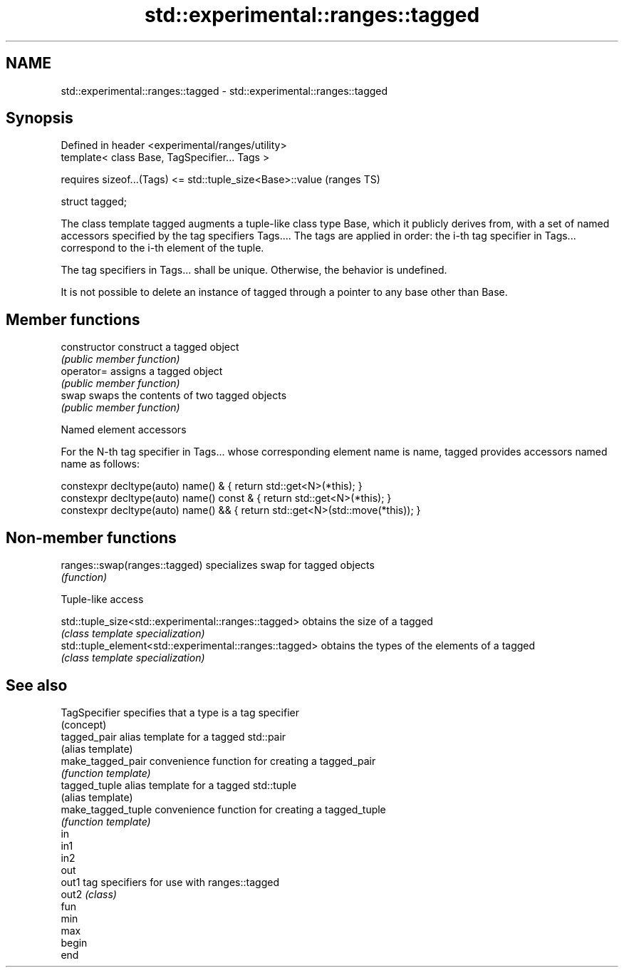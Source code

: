 .TH std::experimental::ranges::tagged 3 "2020.03.24" "http://cppreference.com" "C++ Standard Libary"
.SH NAME
std::experimental::ranges::tagged \- std::experimental::ranges::tagged

.SH Synopsis
   Defined in header <experimental/ranges/utility>
   template< class Base, TagSpecifier... Tags >

   requires sizeof...(Tags) <= std::tuple_size<Base>::value  (ranges TS)

   struct tagged;

   The class template tagged augments a tuple-like class type Base, which it publicly derives from, with a set of named accessors specified by the tag specifiers Tags.... The tags are applied in order: the i-th tag specifier in Tags... correspond to the i-th element of the tuple.

   The tag specifiers in Tags... shall be unique. Otherwise, the behavior is undefined.

   It is not possible to delete an instance of tagged through a pointer to any base other than Base.

.SH Member functions

   constructor   construct a tagged object
                 \fI(public member function)\fP
   operator=     assigns a tagged object
                 \fI(public member function)\fP
   swap          swaps the contents of two tagged objects
                 \fI(public member function)\fP

    Named element accessors

   For the N-th tag specifier in Tags... whose corresponding element name is name, tagged provides accessors named name as follows:

 constexpr decltype(auto) name() &       { return std::get<N>(*this); }
 constexpr decltype(auto) name() const & { return std::get<N>(*this); }
 constexpr decltype(auto) name() &&      { return std::get<N>(std::move(*this)); }

.SH Non-member functions

   ranges::swap(ranges::tagged) specializes swap for tagged objects
                                \fI(function)\fP

  Tuple-like access

   std::tuple_size<std::experimental::ranges::tagged>    obtains the size of a tagged
                                                         \fI(class template specialization)\fP
   std::tuple_element<std::experimental::ranges::tagged> obtains the types of the elements of a tagged
                                                         \fI(class template specialization)\fP

.SH See also

   TagSpecifier      specifies that a type is a tag specifier
                     (concept)
   tagged_pair       alias template for a tagged std::pair
                     (alias template)
   make_tagged_pair  convenience function for creating a tagged_pair
                     \fI(function template)\fP
   tagged_tuple      alias template for a tagged std::tuple
                     (alias template)
   make_tagged_tuple convenience function for creating a tagged_tuple
                     \fI(function template)\fP
   in
   in1
   in2
   out
   out1              tag specifiers for use with ranges::tagged
   out2              \fI(class)\fP
   fun
   min
   max
   begin
   end
